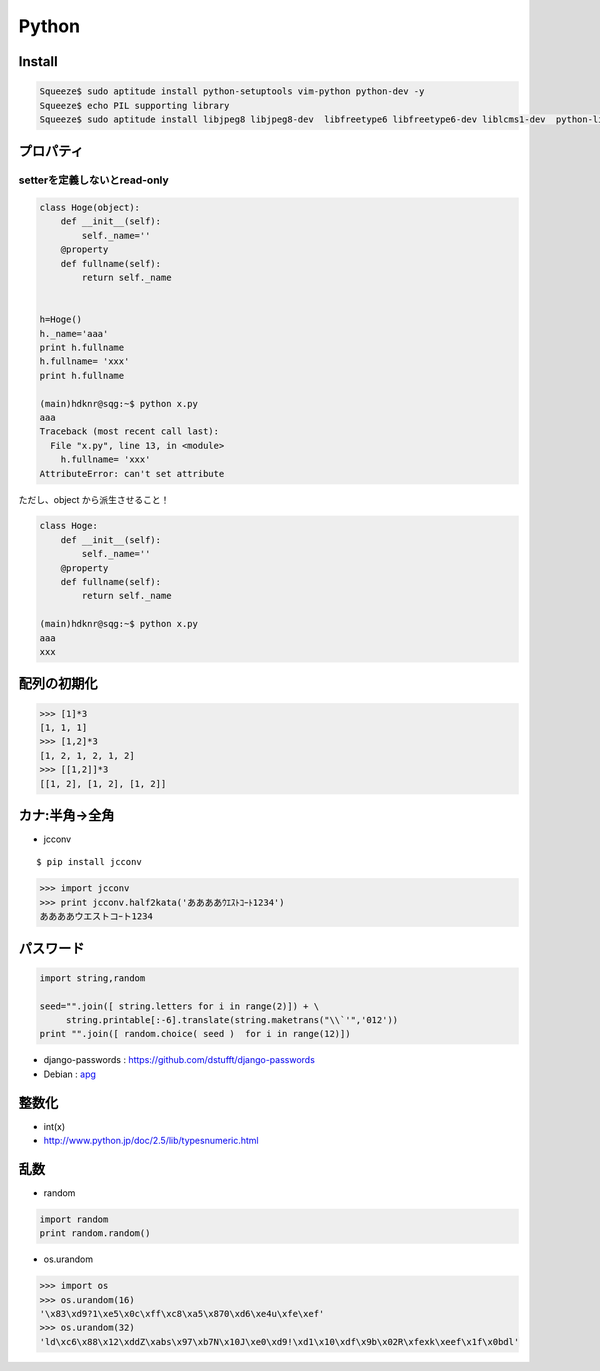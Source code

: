 ======================
Python
======================

Install
=========

.. code-block:: bash

    Squeeze$ sudo aptitude install python-setuptools vim-python python-dev -y
    Squeeze$ echo PIL supporting library
    Squeeze$ sudo aptitude install libjpeg8 libjpeg8-dev  libfreetype6 libfreetype6-dev liblcms1-dev  python-liblcms python-tk  tcl8.5-dev tk8.5-dev -y



プロパティ
===============

setterを定義しないとread-only
---------------------------------

.. code-block:: python


    class Hoge(object):
        def __init__(self):
            self._name=''
        @property
        def fullname(self):
            return self._name
    
    
    h=Hoge()
    h._name='aaa'
    print h.fullname
    h.fullname= 'xxx'
    print h.fullname

    (main)hdknr@sqg:~$ python x.py 
    aaa
    Traceback (most recent call last):
      File "x.py", line 13, in <module>
        h.fullname= 'xxx'
    AttributeError: can't set attribute

ただし、object から派生させること！
    
.. code-block:: python


    class Hoge:
        def __init__(self):
            self._name=''
        @property
        def fullname(self):
            return self._name

    (main)hdknr@sqg:~$ python x.py 
    aaa
    xxx


配列の初期化
===============

.. code-block:: python

    >>> [1]*3
    [1, 1, 1]
    >>> [1,2]*3
    [1, 2, 1, 2, 1, 2]
    >>> [[1,2]]*3
    [[1, 2], [1, 2], [1, 2]]


カナ:半角->全角
==================

- jcconv

:: 
    
    $ pip install jcconv

.. code-block:: python

    >>> import jcconv
    >>> print jcconv.half2kata('ああああｳｴｽﾄｺｰﾄ1234')
    ああああウエストコｰト1234

パスワード
=============

.. code-block:: python

    import string,random

    seed="".join([ string.letters for i in range(2)]) + \
         string.printable[:-6].translate(string.maketrans("\\`'",'012'))
    print "".join([ random.choice( seed )  for i in range(12)])

- django-passwords : https://github.com/dstufft/django-passwords
- Debian : `apg <http://harajuku-tech.posterous.com/debian-apg-generates-several-random-passwords>`_

整数化
=======

- int(x)
- http://www.python.jp/doc/2.5/lib/typesnumeric.html

乱数
====

- random

.. code-block:: python

    import random
    print random.random()

- os.urandom

.. code-block:: python

    >>> import os
    >>> os.urandom(16)
    '\x83\xd9?1\xe5\x0c\xff\xc8\xa5\x870\xd6\xe4u\xfe\xef'
    >>> os.urandom(32)
    'ld\xc6\x88\x12\xddZ\xabs\x97\xb7N\x10J\xe0\xd9!\xd1\x10\xdf\x9b\x02R\xfexk\xeef\x1f\x0bdl'

